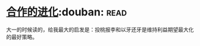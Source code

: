 * [[https://book.douban.com/subject/2259198/][合作的进化]]:douban::read:
大一的时候读的，给我最大的启发是：投桃报李和以牙还牙是维持利益期望最大化的最好策略。
